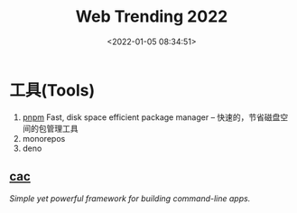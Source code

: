 #+TITLE: Web Trending 2022
#+DATE: <2022-01-05 08:34:51>
#+EMAIL: Lee ZhiCheng<604522194@qq.com>
#+TAGS[]: web, 2022
#+CATEGORIES[]: web
#+LANGUAGE: zh-cn
#+STARTUP: indent


* 工具(Tools)
1. [[https://pnpm.io/][pnpm]] Fast, disk space efficient package manager -- 快速的，节省磁盘空间的包管理工具
2. monorepos
3. deno

** [[https://github.com/cacjs/cac][cac]]

/Simple yet powerful framework for building command-line apps./

